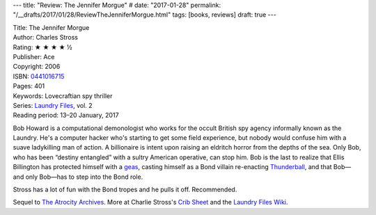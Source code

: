 ---
title: "Review: The Jennifer Morgue"
# date: "2017-01-28"
permalink: "/__drafts/2017/01/28/ReviewTheJenniferMorgue.html"
tags: [books, reviews]
draft: true
---

.. image:: https://images-na.ssl-images-amazon.com/images/P/0441016715.01.MZZZZZZZ.jpg
    :alt: The Jennifer Morgue
    :target: https://www.amazon.com/dp/0441016715/?tag=georgvreill-20
    :class: right-float

| Title: The Jennifer Morgue
| Author: Charles Stross
| Rating: ★ ★ ★ ★ ½
| Publisher: Ace
| Copyright: 2006
| ISBN: `0441016715 <https://www.amazon.com/dp/0441016715/?tag=georgvreill-20>`_
| Pages: 401
| Keywords: Lovecraftian spy thriller
| Series: `Laundry Files`_, vol. 2
| Reading period: 13–20 January, 2017

Bob Howard is a computational demonologist who works for the occult British spy agency
informally known as the Laundry.
He's a computer hacker who's starting to get some field experience,
but nobody would confuse him with a suave ladykilling man of action.
A billionaire is intent upon raising an eldritch horror from the depths of the sea.
Only Bob, who has been “destiny entangled” with a sultry American operative, can stop him.
Bob is the last to realize that Ellis Billington has protected himself with a geas_,
casting himself as a Bond villain re-enacting `Thunderball`_,
and that Bob—and only Bob—has to step into the Bond role.

Stross has a lot of fun with the Bond tropes and he pulls it off.
Recommended.

Sequel to `The Atrocity Archives`_.
More at Charlie Stross's `Crib Sheet`_ and the `Laundry Files Wiki`_.

.. _Thunderball:
    https://en.wikipedia.org/wiki/Thunderball_(film)
.. _geas:
    https://en.wikipedia.org/wiki/Geas
.. _Laundry Files:
    http://www.antipope.org/charlie/blog-static/2016/04/faq-the-laundry-filesseries-ti.html
.. _The Atrocity Archives:
    /blog/2017/01/16/ReviewTheAtrocityArchives.html
.. _Crib Sheet:
    http://www.antipope.org/charlie/blog-static/2013/06/crib-sheet-the-jennifer-morgue.html
.. _Laundry Files Wiki:
    http://thelaundryfiles.wikia.com/wiki/The_Jennifer_Morgue


.. _permalink:
    /blog/2017/01/28/ReviewTheJenniferMorgue.html
